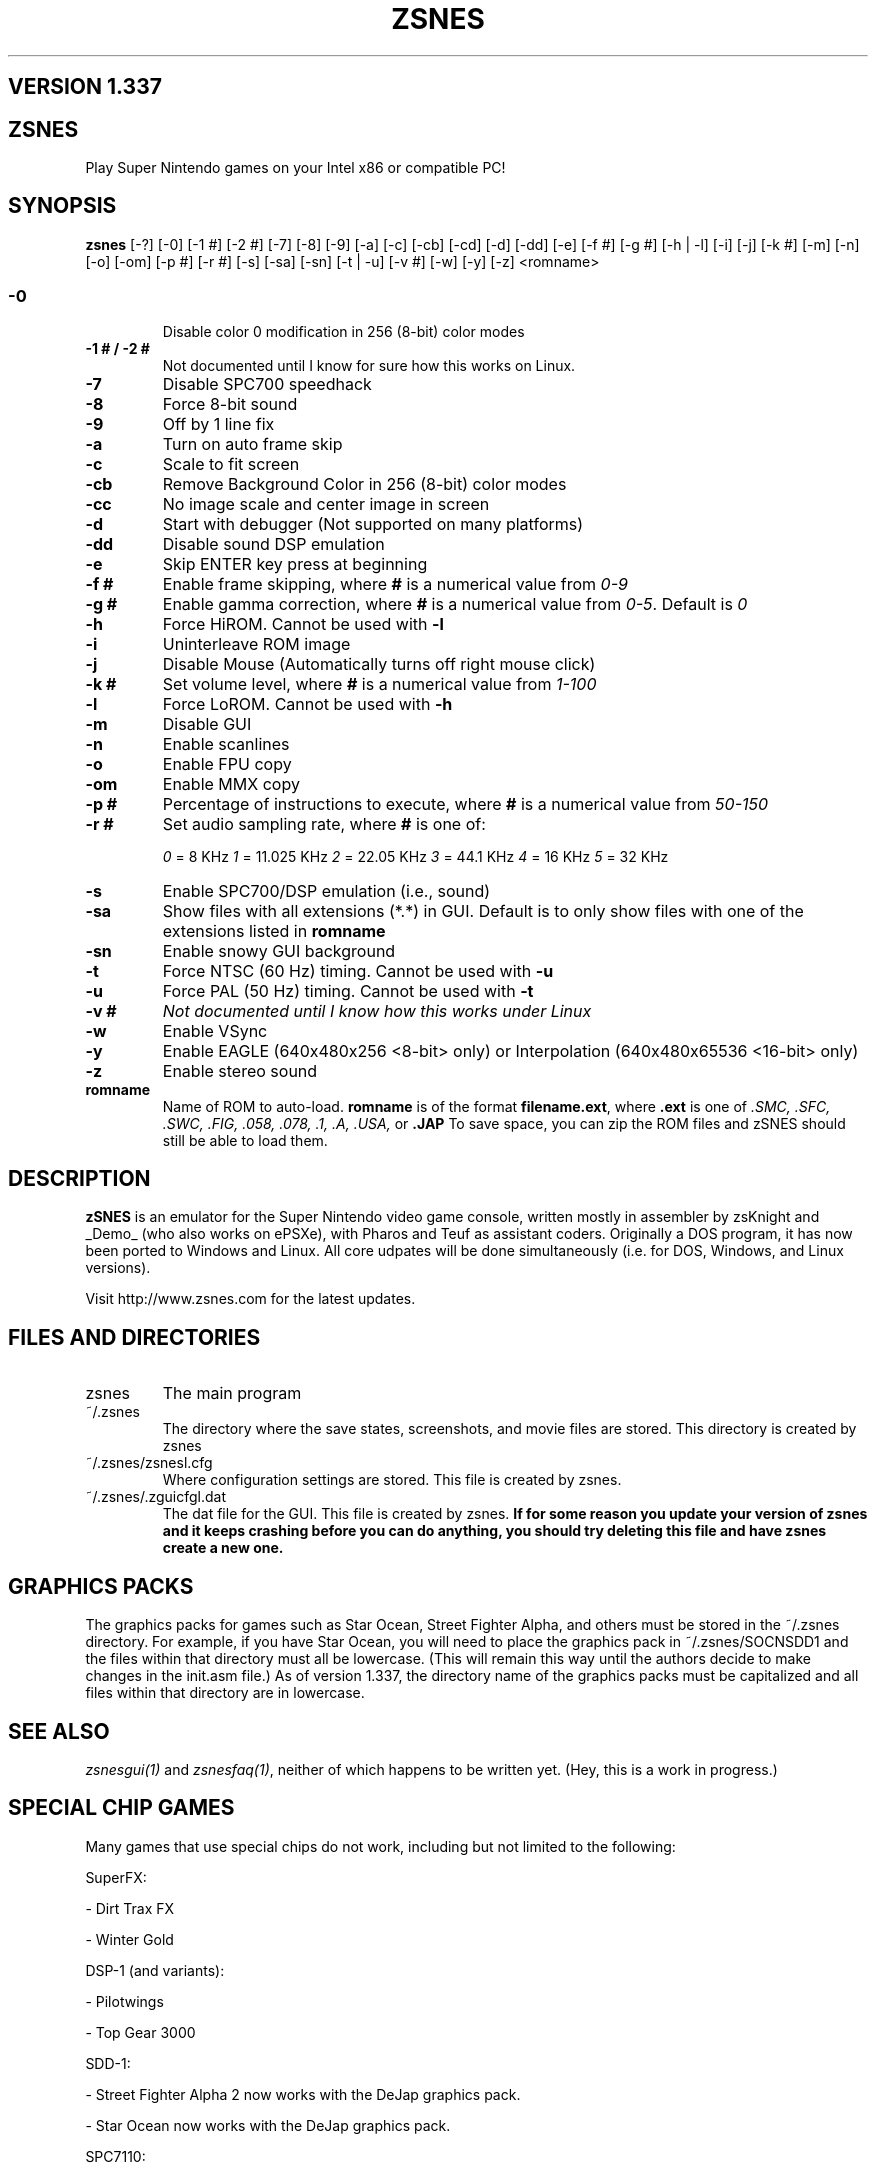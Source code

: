.TH ZSNES 1 "26 FEB 2002"
.SH VERSION 1.337

.SH ZSNES
Play Super Nintendo games on your Intel x86 or compatible PC!

.SH SYNOPSIS
\fBzsnes\fP [-?] [-0] [-1 #] [-2 #] [-7] [-8] [-9] [-a] [-c] [-cb] [-cd] [-d] [-dd] [-e] [-f #] [-g #] [-h | -l] [-i] [-j] [-k #] [-m] [-n] [-o] [-om] [-p #] [-r #] [-s] [-sa] [-sn] [-t | -u] [-v #] [-w] [-y] [-z] <romname>


.SS
.TP
\fB-0\fP
Disable color 0 modification in 256 (8-bit) color modes
.TP
\fB-1 # / -2 #\fP
Not documented until I know for sure how this works on Linux.
.TP
\fB-7\fP
Disable SPC700 speedhack
.TP
\fB-8\fP
Force 8-bit sound
.TP
\fB-9\fP
Off by 1 line fix
.TP
\fB-a\fP
Turn on auto frame skip
.TP
\fB-c\fP
Scale to fit screen
.TP
\fB-cb\fP
Remove Background Color in 256 (8-bit) color modes
.TP
\fB-cc\fP
No image scale and center image in screen
.TP
\fB-d\fP
Start with debugger (Not supported on many platforms)
.TP
\fB-dd\fP
Disable sound DSP emulation
.TP
\fB-e\fP
Skip ENTER key press at beginning
.TP
\fB-f #\fP
Enable frame skipping, where \fB#\fP is a numerical value from \fI0-9\fP
.TP
\fB-g #\fP
Enable gamma correction, where \fB#\fP is a numerical value from \fI0-5\fP. Default is \fI0\fP
.TP
\fB-h\fP
Force HiROM. Cannot be used with \fB-l\fP
.TP
\fB-i\fP
Uninterleave ROM image
.TP
\fB-j\fP
Disable Mouse (Automatically turns off right mouse click)
.TP
\fB-k #\fP
Set volume level, where \fB#\fP is a numerical value from \fI1-100\fP
.TP
\fB-l\fP
Force LoROM. Cannot be used with \fB-h\fP
.TP
\fB-m\fP
Disable GUI
.TP
\fB-n\fP
Enable scanlines
.TP
\fB-o\fP
Enable FPU copy
.TP
\fB-om\fP
Enable MMX copy
.TP
\fB-p #\fP
Percentage of instructions to execute, where \fB#\fP is a numerical value from \fI50-150\fP
.TP
\fB-r #\fP
Set audio sampling rate, where \fB#\fP is one of:

\fI0\fP = 8 KHz        \fI1\fP = 11.025 KHz  \fI2\fP = 22.05 KHz     \fI3\fP = 44.1 KHz     \fI4\fP = 16 KHz        \fI5\fP = 32 KHz
.TP
\fB-s\fP
Enable SPC700/DSP emulation (i.e., sound)
.TP
\fB-sa\fP
Show files with all extensions (*.*) in GUI. Default is to only show files with one of the extensions listed in \fBromname\fP
.TP
\fB-sn\fP
Enable snowy GUI background
.TP
\fB-t\fP
Force NTSC (60 Hz) timing. Cannot be used with \fB-u\fP
.TP
\fB-u\fP
Force PAL (50 Hz) timing. Cannot be used with \fB-t\fP
.TP
\fB-v #\fP
\fINot documented until I know how this works under Linux\fP
.TP
\fB-w\fP
Enable VSync
.TP
\fB-y\fP
Enable EAGLE (640x480x256 <8-bit> only) or Interpolation (640x480x65536 <16-bit> only)
.TP
\fB-z\fP
Enable stereo sound
.TP
\fBromname\fP
Name of ROM to auto-load. \fBromname\fP is of the format \fBfilename.ext\fP, where \fB.ext\fP is one of \fI.SMC, .SFC, .SWC, .FIG, .058, .078, .1, .A, .USA,\fP or \fB.JAP\fP  To save space, you can zip the ROM files and zSNES should still be able to load them.

.SH DESCRIPTION
\fBzSNES\fP is an emulator for the Super Nintendo video game console, written mostly in assembler by zsKnight and _Demo_ (who also works on ePSXe), with Pharos and Teuf as assistant coders. Originally a DOS program, it has now been ported to Windows and Linux. All core udpates will be done simultaneously (i.e. for DOS, Windows, and Linux versions).

Visit http://www.zsnes.com for the latest updates.

.SH "FILES AND DIRECTORIES"
.TP
zsnes
The main program
.TP
~/.zsnes
The directory where the save states, screenshots, and movie files are stored. This directory is created by zsnes
.TP
~/.zsnes/zsnesl.cfg
Where configuration settings are stored. This file is created by zsnes.
.TP
~/.zsnes/.zguicfgl.dat
The dat file for the GUI. This file is created by zsnes. \fBIf for some reason you update your version of zsnes and it keeps crashing before you can do anything, you should try deleting this file and have zsnes create a new one.\fP


.SH "GRAPHICS PACKS"
The graphics packs for games such as Star Ocean, Street Fighter Alpha, and others must be stored in the ~/.zsnes directory. For example, if you have Star Ocean, you will need to place the graphics pack in ~/.zsnes/SOCNSDD1 and the files within that directory must all be lowercase. (This will remain this way until the authors decide to make changes in the init.asm file.) As of version 1.337, the directory name of the graphics packs must be capitalized and all files within that directory are in lowercase.


.SH "SEE ALSO"
\fIzsnesgui(1)\fP and \fIzsnesfaq(1)\fP, neither of which happens to be written yet. (Hey, this is a work in progress.)


.SH "SPECIAL CHIP GAMES"
Many games that use special chips do not work, including but not limited to the following:


SuperFX:

- Dirt Trax FX

- Winter Gold


DSP-1 (and variants):

- Pilotwings

- Top Gear 3000


SDD-1:

- Street Fighter Alpha 2 now works with the DeJap graphics pack.

- Star Ocean now works with the DeJap graphics pack.


SPC7110:

- Far East of Eden Zero works with the DeJap graphics pack.


SA-1:

- Super Mario RPG: Legend of the Seven Stars


.SH AUTHOR
This document was written by Mitchell Mebane (majm101@yahoo.com) and updated by Han Duong (han@classicgaming.com). The latest official version of this document (i.e., excluding betas) may always be found at the zSNES CVS page (zsnes.sourceforge.net).

The authors of zSNES are:


.TP
zsKnight
(zsknight@zsnes.com)
.TP
_Demo_
(_demo_@zsnes.com)
.TP
Pharos
(pharos@zsnes.com)
.TP
Teuf
(Don't know if he has a zsnes.com email yet, if/when he does, it will probably be teuf@zsnes.com)

\fBDo not email them any ROM requests, or send any file attachments without their prior consent.\fP



.SH "LINUX CONTRIBUTORS"
The contributors to the Linux version are:


.TP
- Steven "relnev" Fuller

.TP
- Andrew "prometheus" Henderson

.TP
- Dan "theoddone33" Olson

.TP
- Shawn "EvilTypeGuy" Walker

.TP
- Han "hpsolo" Duong

.TP
- Aaron Lehmann

.TP
- Patrick "Diablo-D3" McFarland


.SH "VERSION HISTORY"

.TP
Initial release of ZSNES man page by Mitchell "The Khan Artist" Mebane.

.TP
Updated by Han Duong (from now on the man page version should match the release of ZSNES).

zSNES manpage, version 1.337.

